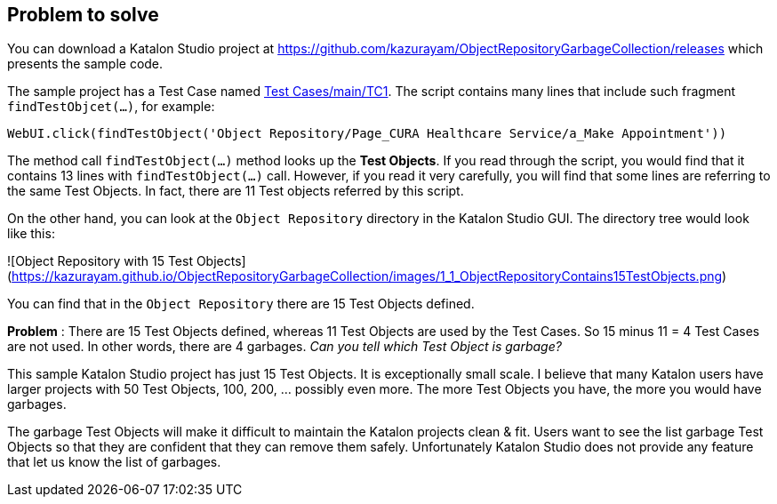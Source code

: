 == Problem to solve

You can download a Katalon Studio project at https://github.com/kazurayam/ObjectRepositoryGarbageCollection/releases which presents the sample code.

The sample project has a Test Case named link:https://github.com/kazurayam/ObjectRepositoryGarbageCollection/blob/develop/Scripts/main/TC1/Script1677544889443.groovy[Test Cases/main/TC1]. The script contains many lines that include such fragment `findTestObjcet(...)`, for example:

[source, groovy]
----
WebUI.click(findTestObject('Object Repository/Page_CURA Healthcare Service/a_Make Appointment'))
----

The method call `findTestObject(...)` method looks up the *Test Objects*. If you read through the script, you would find that it contains 13 lines with `findTestObject(...)` call. However, if you read it very carefully, you will find that some lines are referring to the same Test Objects. In fact, there are 11 Test objects referred by this script.

On the other hand, you can look at the `Object Repository` directory in the Katalon Studio GUI. The directory tree would look like this:

![Object Repository with 15 Test Objects](https://kazurayam.github.io/ObjectRepositoryGarbageCollection/images/1_1_ObjectRepositoryContains15TestObjects.png)

You can find that in the `Object Repository` there are 15 Test Objects defined.

**Problem** : There are 15 Test Objects defined, whereas 11 Test Objects are used by the Test Cases. So 15 minus 11 = 4 Test Cases are not used. In other words, there are 4 garbages. _Can you tell which Test Object is garbage?_

This sample Katalon Studio project has just 15 Test Objects. It is exceptionally small scale. I believe that many Katalon users have larger projects with 50 Test Objects, 100, 200, ... possibly even more. The more Test Objects you have, the more you would have garbages.

The garbage Test Objects will make it difficult to maintain the Katalon projects clean & fit. Users want to see the list garbage Test Objects so that they are confident that they can remove them safely. Unfortunately Katalon Studio does not provide any feature that let us know the list of garbages.
